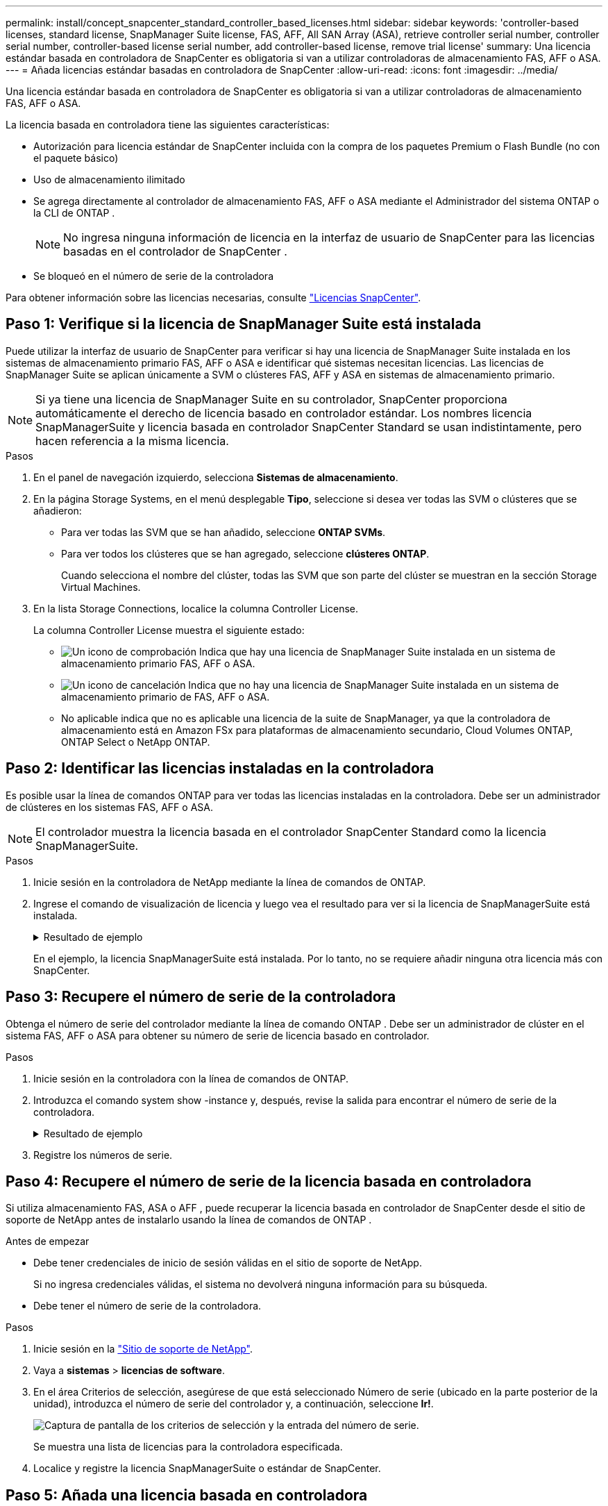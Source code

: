 ---
permalink: install/concept_snapcenter_standard_controller_based_licenses.html 
sidebar: sidebar 
keywords: 'controller-based licenses, standard license, SnapManager Suite license, FAS, AFF, All SAN Array (ASA), retrieve controller serial number, controller serial number, controller-based license serial number, add controller-based license, remove trial license' 
summary: Una licencia estándar basada en controladora de SnapCenter es obligatoria si van a utilizar controladoras de almacenamiento FAS, AFF o ASA. 
---
= Añada licencias estándar basadas en controladora de SnapCenter
:allow-uri-read: 
:icons: font
:imagesdir: ../media/


[role="lead"]
Una licencia estándar basada en controladora de SnapCenter es obligatoria si van a utilizar controladoras de almacenamiento FAS, AFF o ASA.

La licencia basada en controladora tiene las siguientes características:

* Autorización para licencia estándar de SnapCenter incluida con la compra de los paquetes Premium o Flash Bundle (no con el paquete básico)
* Uso de almacenamiento ilimitado
* Se agrega directamente al controlador de almacenamiento FAS, AFF o ASA mediante el Administrador del sistema ONTAP o la CLI de ONTAP .
+

NOTE: No ingresa ninguna información de licencia en la interfaz de usuario de SnapCenter para las licencias basadas en el controlador de SnapCenter .

* Se bloqueó en el número de serie de la controladora


Para obtener información sobre las licencias necesarias, consulte link:../get-started/concept_snapcenter_licenses.html["Licencias SnapCenter"].



== Paso 1: Verifique si la licencia de SnapManager Suite está instalada

Puede utilizar la interfaz de usuario de SnapCenter para verificar si hay una licencia de SnapManager Suite instalada en los sistemas de almacenamiento primario FAS, AFF o ASA e identificar qué sistemas necesitan licencias.  Las licencias de SnapManager Suite se aplican únicamente a SVM o clústeres FAS, AFF y ASA en sistemas de almacenamiento primario.


NOTE: Si ya tiene una licencia de SnapManager Suite en su controlador, SnapCenter proporciona automáticamente el derecho de licencia basado en controlador estándar.  Los nombres licencia SnapManagerSuite y licencia basada en controlador SnapCenter Standard se usan indistintamente, pero hacen referencia a la misma licencia.

.Pasos
. En el panel de navegación izquierdo, selecciona *Sistemas de almacenamiento*.
. En la página Storage Systems, en el menú desplegable *Tipo*, seleccione si desea ver todas las SVM o clústeres que se añadieron:
+
** Para ver todas las SVM que se han añadido, seleccione *ONTAP SVMs*.
** Para ver todos los clústeres que se han agregado, seleccione *clústeres ONTAP*.
+
Cuando selecciona el nombre del clúster, todas las SVM que son parte del clúster se muestran en la sección Storage Virtual Machines.



. En la lista Storage Connections, localice la columna Controller License.
+
La columna Controller License muestra el siguiente estado:

+
** image:../media/controller_licensed_icon.gif["Un icono de comprobación"] Indica que hay una licencia de SnapManager Suite instalada en un sistema de almacenamiento primario FAS, AFF o ASA.
** image:../media/controller_not_licensed_icon.gif["Un icono de cancelación"] Indica que no hay una licencia de SnapManager Suite instalada en un sistema de almacenamiento primario de FAS, AFF o ASA.
** No aplicable indica que no es aplicable una licencia de la suite de SnapManager, ya que la controladora de almacenamiento está en Amazon FSx para plataformas de almacenamiento secundario, Cloud Volumes ONTAP, ONTAP Select o NetApp ONTAP.






== Paso 2: Identificar las licencias instaladas en la controladora

Es posible usar la línea de comandos ONTAP para ver todas las licencias instaladas en la controladora. Debe ser un administrador de clústeres en los sistemas FAS, AFF o ASA.


NOTE: El controlador muestra la licencia basada en el controlador SnapCenter Standard como la licencia SnapManagerSuite.

.Pasos
. Inicie sesión en la controladora de NetApp mediante la línea de comandos de ONTAP.
. Ingrese el comando de visualización de licencia y luego vea el resultado para ver si la licencia de SnapManagerSuite está instalada.
+
.Resultado de ejemplo
[%collapsible]
====
[listing]
----
cluster1::> license show
(system license show)

Serial Number: 1-80-0000xx
Owner: cluster1
Package           Type     Description              Expiration
----------------- -------- ---------------------    ---------------
Base              site     Cluster Base License     -

Serial Number: 1-81-000000000000000000000000xx
Owner: cluster1-01
Package           Type     Description              Expiration
----------------- -------- ---------------------    ---------------
NFS               license  NFS License              -
CIFS              license  CIFS License             -
iSCSI             license  iSCSI License            -
FCP               license  FCP License              -
SnapRestore       license  SnapRestore License      -
SnapMirror        license  SnapMirror License       -
FlexClone         license  FlexClone License        -
SnapVault         license  SnapVault License        -
SnapManagerSuite  license  SnapManagerSuite License -
----
====
+
En el ejemplo, la licencia SnapManagerSuite está instalada. Por lo tanto, no se requiere añadir ninguna otra licencia más con SnapCenter.





== Paso 3: Recupere el número de serie de la controladora

Obtenga el número de serie del controlador mediante la línea de comando ONTAP .  Debe ser un administrador de clúster en el sistema FAS, AFF o ASA para obtener su número de serie de licencia basado en controlador.

.Pasos
. Inicie sesión en la controladora con la línea de comandos de ONTAP.
. Introduzca el comando system show -instance y, después, revise la salida para encontrar el número de serie de la controladora.
+
.Resultado de ejemplo
[%collapsible]
====
[listing]
----
cluster1::> system show -instance

Node: fasxxxx-xx-xx-xx
Owner:
Location: RTP 1.5
Model: FAS8080
Serial Number: 123451234511
Asset Tag: -
Uptime: 143 days 23:46
NVRAM System ID: xxxxxxxxx
System ID: xxxxxxxxxx
Vendor: NetApp
Health: true
Eligibility: true
Differentiated Services: false
All-Flash Optimized: false

Node: fas8080-41-42-02
Owner:
Location: RTP 1.5
Model: FAS8080
Serial Number: 123451234512
Asset Tag: -
Uptime: 144 days 00:08
NVRAM System ID: xxxxxxxxx
System ID: xxxxxxxxxx
Vendor: NetApp
Health: true
Eligibility: true
Differentiated Services: false
All-Flash Optimized: false
2 entries were displayed.
----
====
. Registre los números de serie.




== Paso 4: Recupere el número de serie de la licencia basada en controladora

Si utiliza almacenamiento FAS, ASA o AFF , puede recuperar la licencia basada en controlador de SnapCenter desde el sitio de soporte de NetApp antes de instalarlo usando la línea de comandos de ONTAP .

.Antes de empezar
* Debe tener credenciales de inicio de sesión válidas en el sitio de soporte de NetApp.
+
Si no ingresa credenciales válidas, el sistema no devolverá ninguna información para su búsqueda.

* Debe tener el número de serie de la controladora.


.Pasos
. Inicie sesión en la http://mysupport.netapp.com/["Sitio de soporte de NetApp"^].
. Vaya a *sistemas* > *licencias de software*.
. En el área Criterios de selección, asegúrese de que está seleccionado Número de serie (ubicado en la parte posterior de la unidad), introduzca el número de serie del controlador y, a continuación, seleccione *Ir!*.
+
image::../media/nss_controller_license_select.gif[Captura de pantalla de los criterios de selección y la entrada del número de serie.]

+
Se muestra una lista de licencias para la controladora especificada.

. Localice y registre la licencia SnapManagerSuite o estándar de SnapCenter.




== Paso 5: Añada una licencia basada en controladora

Puede utilizar la línea de comandos de ONTAP para añadir una licencia basada en controladora de SnapCenter cuando utilice sistemas FAS, AFF o ASA y tenga una licencia estándar o una licencia SnapManagerSuite de SnapCenter.

.Antes de empezar
* Debe ser un administrador de clústeres en los sistemas FAS, AFF o ASA.
* Debe tener las licencias estándar o SnapManagerSuite de SnapCenter.


.Acerca de esta tarea
Si desea instalar SnapCenter a modo de prueba con almacenamiento FAS, AFF o ASA, puede obtener una licencia de evaluación Premium Bundle para instalarla en su controladora.

Si desea instalar SnapCenter a modo de prueba, debe ponerse en contacto con su representante de ventas para obtener una licencia de evaluación Premium Bundle para instalarla en su controladora.

.Pasos
. Inicie sesión en el clúster de NetApp mediante la línea de comandos ONTAP.
. Añada la clave de licencia de SnapManagerSuite:
+
`system license add -license-code license_key`

+
Este comando solo está disponible en el nivel de privilegios de administrador.

. Verifique que se haya instalado la licencia de SnapManagerSuite:
+
`license show`





== Paso 6: Eliminar la licencia de prueba

Si está utilizando una licencia estándar de SnapCenter basada en controlador y necesita eliminar la licencia de prueba basada en capacidad (número de serie que termina en "`50`"), debe usar los comandos MySQL para eliminar la licencia de prueba manualmente.  La licencia de prueba no se puede eliminar mediante la interfaz de usuario de SnapCenter .


NOTE: La eliminación manual de una licencia de prueba solo es necesaria si utiliza una licencia estándar basada en controladora de SnapCenter.

.Pasos
. En el servidor de SnapCenter, abra una ventana de PowerShell para restablecer la contraseña de MySQL.
+
.. Ejecute el cmdlet Open-SmConnection para establecer una conexión con el servidor SnapCenter para una cuenta SnapCenterAdmin.
.. Ejecute el comando set-SmRepositoryPassword para restablecer la contraseña de MySQL.
+
Para obtener información sobre los cmdlets, consulte https://docs.netapp.com/us-en/snapcenter-cmdlets/index.html["Guía de referencia de cmdlets de SnapCenter Software"^] .



. Abra el símbolo del sistema y ejecute mysql -u root -p para conectarse a MySQL.
+
MySQL le solicita la contraseña. Introduzca las credenciales que proporcionó al restablecer la contraseña.

. Elimine la licencia de prueba de la base de datos:
+
`use nsm;DELETE FROM nsm_License WHERE nsm_License_Serial_Number='510000050';`


